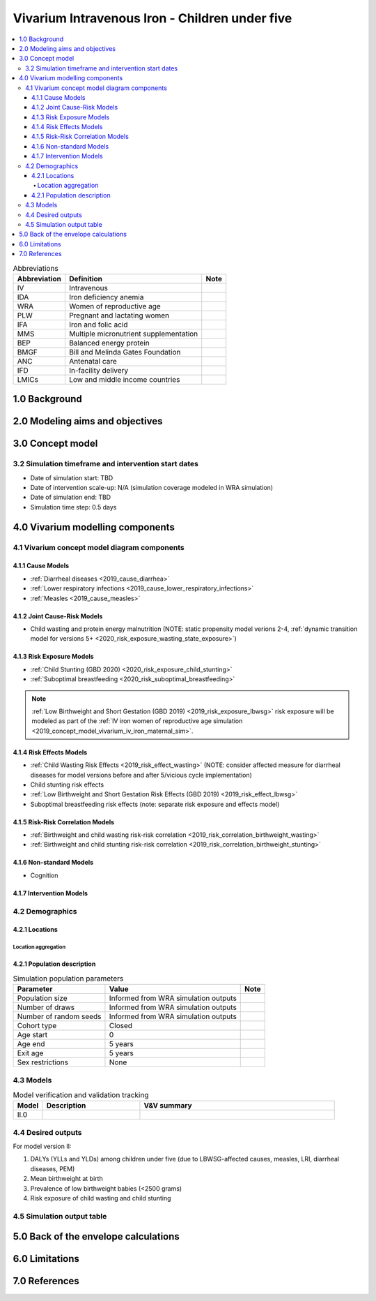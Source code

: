 .. role:: underline
    :class: underline

..
  Section title decorators for this document:

  ==============
  Document Title
  ==============

  Section Level 1 (#.0)
  +++++++++++++++++++++

  Section Level 2 (#.#)
  ---------------------

  Section Level 3 (#.#.#)
  ~~~~~~~~~~~~~~~~~~~~~~~

  Section Level 4
  ^^^^^^^^^^^^^^^

  Section Level 5
  '''''''''''''''

  The depth of each section level is determined by the order in which each
  decorator is encountered below. If you need an even deeper section level, just
  choose a new decorator symbol from the list here:
  https://docutils.sourceforge.io/docs/ref/rst/restructuredtext.html#sections
  And then add it to the list of decorators above.

.. _2019_concept_model_vivarium_iv_iron_child_sim:

=================================================
Vivarium Intravenous Iron - Children under five
=================================================

.. contents::
  :local:

.. list-table:: Abbreviations
  :header-rows: 1

  * - Abbreviation
    - Definition
    - Note
  * - IV
    - Intravenous
    - 
  * - IDA
    - Iron deficiency anemia
    - 
  * - WRA
    - Women of reproductive age
    - 
  * - PLW
    - Pregnant and lactating women
    - 
  * - IFA
    - Iron and folic acid
    - 
  * - MMS
    - Multiple micronutrient supplementation
    - 
  * - BEP
    - Balanced energy protein
    - 
  * - BMGF
    - Bill and Melinda Gates Foundation
    - 
  * - ANC
    - Antenatal care
    - 
  * - IFD
    - In-facility delivery
    - 
  * - LMICs
    - Low and middle income countries
    - 

1.0 Background
++++++++++++++

.. _ivironU52.0:

2.0 Modeling aims and objectives
++++++++++++++++++++++++++++++++

.. _ivironU53.0:

3.0 Concept model
+++++++++++++++++

3.2 Simulation timeframe and intervention start dates
------------------------------------------------------

.. todo::

  Fill out information on simulation timeframe and timestep


* Date of simulation start: TBD

* Date of intervention scale-up: N/A (simulation coverage modeled in WRA simulation)

* Date of simulation end: TBD

* Simulation time step: 0.5 days

.. _ivironU54.0:

4.0 Vivarium modelling components
+++++++++++++++++++++++++++++++++

.. _ivironU54.1:

4.1 Vivarium concept model diagram components
----------------------------------------------

4.1.1 Cause Models
~~~~~~~~~~~~~~~~~~

* :ref:`Diarrheal diseases <2019_cause_diarrhea>`
* :ref:`Lower respiratory infections <2019_cause_lower_respiratory_infections>`
* :ref:`Measles <2019_cause_measles>`

4.1.2 Joint Cause-Risk Models
~~~~~~~~~~~~~~~~~~~~~~~~~~~~~

* Child wasting and protein energy malnutrition (NOTE: static propensity model verions 2-4, :ref:`dynamic transition model for versions 5+ <2020_risk_exposure_wasting_state_exposure>`)

.. todo::

  Determine whether to move forward with dynamic transition model of child wasting for this project

4.1.3 Risk Exposure Models
~~~~~~~~~~~~~~~~~~~~~~~~~~

* :ref:`Child Stunting (GBD 2020) <2020_risk_exposure_child_stunting>`
* :ref:`Suboptimal breastfeeding <2020_risk_suboptimal_breastfeeding>`

.. note::

  :ref:`Low Birthweight and Short Gestation (GBD 2019) <2019_risk_exposure_lbwsg>` risk exposure will be modeled as part of the :ref:`IV iron women of reproductive age simulation <2019_concept_model_vivarium_iv_iron_maternal_sim>`.


4.1.4 Risk Effects Models
~~~~~~~~~~~~~~~~~~~~~~~~~

* :ref:`Child Wasting Risk Effects <2019_risk_effect_wasting>` (NOTE: consider affected measure for diarrheal diseases for model versions before and after 5/vicious cycle implementation)
* Child stunting risk effects
* :ref:`Low Birthweight and Short Gestation Risk Effects (GBD 2019) <2019_risk_effect_lbwsg>`
* Suboptimal breastfeeding risk effects (note: separate risk exposure and effects model)

.. todo::

  Determine whether to include the :ref:`Diarrheal Diseases Risk Effects <2019_risk_effect_diarrheal_diseases>` along with the dynamic model of child wasting or not.


4.1.5 Risk-Risk Correlation Models
~~~~~~~~~~~~~~~~~~~~~~~~~~~~~~~~~~

* :ref:`Birthweight and child wasting risk-risk correlation <2019_risk_correlation_birthweight_wasting>`
* :ref:`Birthweight and child stunting risk-risk correlation <2019_risk_correlation_birthweight_stunting>`

4.1.6 Non-standard Models
~~~~~~~~~~~~~~~~~~~~~~~~~~~~~

* Cognition

4.1.7 Intervention Models
~~~~~~~~~~~~~~~~~~~~~~~~~

.. _ivironU54.2:

4.2 Demographics
----------------

4.2.1 Locations
~~~~~~~~~~~~~~~

Location aggregation
^^^^^^^^^^^^^^^^^^^^^^

.. todo::

  Detail startegy for location aggregation of GBD parameters used in the child simulation

.. _ivironU54.2.1:

4.2.1 Population description
~~~~~~~~~~~~~~~~~~~~~~~~~~~~

.. list-table:: Simulation population parameters
   :header-rows: 1

   * - Parameter
     - Value
     - Note
   * - Population size
     - Informed from WRA simulation outputs
     - 
   * - Number of draws
     - Informed from WRA simulation outputs
     - 
   * - Number of random seeds
     - Informed from WRA simulation outputs
     - 
   * - Cohort type
     - Closed
     - 
   * - Age start
     - 0
     - 
   * - Age end
     - 5 years
     - 
   * - Exit age
     - 5 years
     - 
   * - Sex restrictions
     - None
     - 

.. todo::

  Detail duration of simulation strategy so that we have observation periods for entire under five population. Clarify if BMGF is interested in U5 or U2 population.


.. _ivironU54.3:

4.3 Models
----------

.. list-table:: Model verification and validation tracking
   :widths: 3 10 20
   :header-rows: 1

   * - Model
     - Description
     - V&V summary
   * - II.0
     - 
     - 

.. _ivironU54.4:

4.4 Desired outputs
-------------------

For model version II:

#. DALYs (YLLs and YLDs) among children under five (due to LBWSG-affected causes, measles, LRI, diarrheal diseases, PEM)
#. Mean birthweight at birth
#. Prevalence of low birthweight babies (<2500 grams)
#. Risk exposure of child wasting and child stunting

.. _ivironU54.5:

4.5 Simulation output table
---------------------------

.. todo::

  Create simulation output table for model II child sim

5.0 Back of the envelope calculations
+++++++++++++++++++++++++++++++++++++


6.0 Limitations
+++++++++++++++


7.0 References
+++++++++++++++

